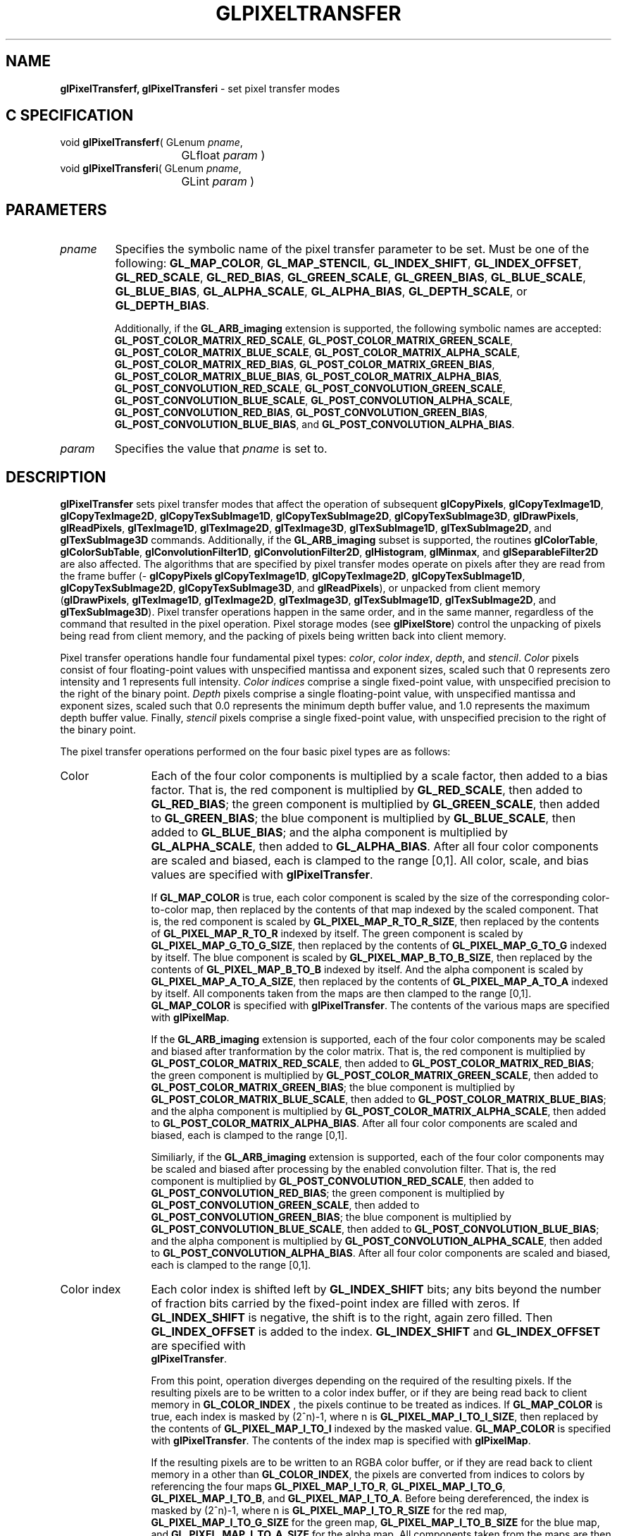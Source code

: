 '\" te  
'\"macro stdmacro
.ds Vn Version 1.2
.ds Dt 24 September 1999
.ds Re Release 1.2.1
.ds Dp May 22 14:46
.ds Dm 7 May 22 14:
.ds Xs 52457    17
.TH GLPIXELTRANSFER 3G
.SH NAME
.B "glPixelTransferf, glPixelTransferi
\- set pixel transfer modes

.SH C SPECIFICATION
void \f3glPixelTransferf\fP(
GLenum \fIpname\fP,
.nf
.ta \w'\f3void \fPglPixelTransferf( 'u
	GLfloat \fIparam\fP )
.fi
void \f3glPixelTransferi\fP(
GLenum \fIpname\fP,
.nf
.ta \w'\f3void \fPglPixelTransferi( 'u
	GLint \fIparam\fP )
.fi

.SH PARAMETERS
.TP \w'\f2pname\fP\ \ 'u 
\f2pname\fP
Specifies the symbolic name of the pixel transfer parameter to be set.
Must be one of the following:
\%\f3GL_MAP_COLOR\fP,
\%\f3GL_MAP_STENCIL\fP,
\%\f3GL_INDEX_SHIFT\fP,
\%\f3GL_INDEX_OFFSET\fP,
\%\f3GL_RED_SCALE\fP,
\%\f3GL_RED_BIAS\fP,
\%\f3GL_GREEN_SCALE\fP,
\%\f3GL_GREEN_BIAS\fP,
\%\f3GL_BLUE_SCALE\fP,
\%\f3GL_BLUE_BIAS\fP,
\%\f3GL_ALPHA_SCALE\fP,
\%\f3GL_ALPHA_BIAS\fP,
\%\f3GL_DEPTH_SCALE\fP, or
\%\f3GL_DEPTH_BIAS\fP.
.IP
Additionally, if the \%\f3GL_ARB_imaging\fP extension is supported, the
following symbolic names are accepted:
\%\f3GL_POST_COLOR_MATRIX_RED_SCALE\fP,
\%\f3GL_POST_COLOR_MATRIX_GREEN_SCALE\fP,
\%\f3GL_POST_COLOR_MATRIX_BLUE_SCALE\fP,
\%\f3GL_POST_COLOR_MATRIX_ALPHA_SCALE\fP,
\%\f3GL_POST_COLOR_MATRIX_RED_BIAS\fP,
\%\f3GL_POST_COLOR_MATRIX_GREEN_BIAS\fP,
\%\f3GL_POST_COLOR_MATRIX_BLUE_BIAS\fP,
\%\f3GL_POST_COLOR_MATRIX_ALPHA_BIAS\fP,
\%\f3GL_POST_CONVOLUTION_RED_SCALE\fP,
\%\f3GL_POST_CONVOLUTION_GREEN_SCALE\fP,
\%\f3GL_POST_CONVOLUTION_BLUE_SCALE\fP,
\%\f3GL_POST_CONVOLUTION_ALPHA_SCALE\fP,
\%\f3GL_POST_CONVOLUTION_RED_BIAS\fP,
\%\f3GL_POST_CONVOLUTION_GREEN_BIAS\fP,
\%\f3GL_POST_CONVOLUTION_BLUE_BIAS\fP, and
\%\f3GL_POST_CONVOLUTION_ALPHA_BIAS\fP.
.TP
\f2param\fP
Specifies the value that \f2pname\fP is set to.
.SH DESCRIPTION
\%\f3glPixelTransfer\fP sets pixel transfer modes that affect the operation of subsequent
\%\f3glCopyPixels\fP,
\%\f3glCopyTexImage1D\fP,
\%\f3glCopyTexImage2D\fP,
\%\f3glCopyTexSubImage1D\fP,
\%\f3glCopyTexSubImage2D\fP,
\%\f3glCopyTexSubImage3D\fP,
\%\f3glDrawPixels\fP,
\%\f3glReadPixels\fP,
\%\f3glTexImage1D\fP,
\%\f3glTexImage2D\fP,
\%\f3glTexImage3D\fP,
\%\f3glTexSubImage1D\fP,
\%\f3glTexSubImage2D\fP, and
\%\f3glTexSubImage3D\fP commands.
Additionally, if the \%\f3GL_ARB_imaging\fP subset is supported, the
routines
\%\f3glColorTable\fP,
\%\f3glColorSubTable\fP,
\%\f3glConvolutionFilter1D\fP,
\%\f3glConvolutionFilter2D\fP,
\%\f3glHistogram\fP,
\%\f3glMinmax\fP, and
\%\f3glSeparableFilter2D\fP are also affected.
The algorithms that are specified by pixel transfer modes operate on
pixels after they are read from the frame buffer
(\%\f3glCopyPixels\fP
\%\f3glCopyTexImage1D\fP,
\%\f3glCopyTexImage2D\fP,
\%\f3glCopyTexSubImage1D\fP,
\%\f3glCopyTexSubImage2D\fP,
\%\f3glCopyTexSubImage3D\fP, and
\%\f3glReadPixels\fP),
or unpacked from client memory
(\%\f3glDrawPixels\fP, \%\f3glTexImage1D\fP, \%\f3glTexImage2D\fP, \%\f3glTexImage3D\fP,
\%\f3glTexSubImage1D\fP, \%\f3glTexSubImage2D\fP, and \%\f3glTexSubImage3D\fP). 
Pixel transfer operations happen in the same order,
and in the same manner,
regardless of the command that resulted in the pixel operation.
Pixel storage modes
(see \%\f3glPixelStore\fP)
control the unpacking of pixels being read from client memory,
and the packing of pixels being written back into client memory.
.P
Pixel transfer operations handle four fundamental pixel types:
\f2color\fP,
\f2color index\fP,
\f2depth\fP, and
\f2stencil\fP.
\f2Color\fP pixels consist of four floating-point values
with unspecified mantissa and exponent sizes,
scaled such that 0 represents zero intensity
and 1 represents full intensity.
\f2Color indices\fP comprise a single fixed-point value,
with unspecified precision to the right of the binary point.
\f2Depth\fP pixels comprise a single floating-point value,
with unspecified mantissa and exponent sizes,
scaled such that 0.0 represents the minimum depth buffer value,
and 1.0 represents the maximum depth buffer value.
Finally,
\f2stencil\fP pixels comprise a single fixed-point value,
with unspecified precision to the right of the binary point.
.BP
.P
The pixel transfer operations performed on the four basic pixel types are 
as follows:
.TP 12
Color
Each of the four color components is multiplied by a scale factor,
then added to a bias factor.
That is,
the red component is multiplied by \%\f3GL_RED_SCALE\fP,
then added to \%\f3GL_RED_BIAS\fP;
the green component is multiplied by \%\f3GL_GREEN_SCALE\fP,
then added to \%\f3GL_GREEN_BIAS\fP;
the blue component is multiplied by \%\f3GL_BLUE_SCALE\fP,
then added to \%\f3GL_BLUE_BIAS\fP; and
the alpha component is multiplied by \%\f3GL_ALPHA_SCALE\fP,
then added to \%\f3GL_ALPHA_BIAS\fP.
After all four color components are scaled and biased,
each is clamped to the range [0,1].
All color, scale, and bias values are specified with \%\f3glPixelTransfer\fP.
.IP
If \%\f3GL_MAP_COLOR\fP is true,
each color component is scaled by the size of the corresponding
color-to-color map,
then replaced by the contents of that map indexed by the scaled component.
That is,
the red component is scaled by \%\f3GL_PIXEL_MAP_R_TO_R_SIZE\fP,
then replaced by the contents of \%\f3GL_PIXEL_MAP_R_TO_R\fP indexed by itself.
The green component is scaled by \%\f3GL_PIXEL_MAP_G_TO_G_SIZE\fP,
then replaced by the contents of \%\f3GL_PIXEL_MAP_G_TO_G\fP indexed by itself.
The blue component is scaled by \%\f3GL_PIXEL_MAP_B_TO_B_SIZE\fP,
then replaced by the contents of \%\f3GL_PIXEL_MAP_B_TO_B\fP indexed by itself.
And
the alpha component is scaled by \%\f3GL_PIXEL_MAP_A_TO_A_SIZE\fP,
then replaced by the contents of \%\f3GL_PIXEL_MAP_A_TO_A\fP indexed by itself.
All components taken from the maps are then clamped to the range [0,1].
\%\f3GL_MAP_COLOR\fP is specified with \%\f3glPixelTransfer\fP.
The contents of the various maps are specified with \%\f3glPixelMap\fP.
.IP
If the \%\f3GL_ARB_imaging\fP extension is supported, each of the four
color components may be scaled and biased after tranformation by the
color matrix.  
That is,
the red component is multiplied by \%\f3GL_POST_COLOR_MATRIX_RED_SCALE\fP,
then added to \%\f3GL_POST_COLOR_MATRIX_RED_BIAS\fP;
the green component is multiplied by \%\f3GL_POST_COLOR_MATRIX_GREEN_SCALE\fP,
then added to \%\f3GL_POST_COLOR_MATRIX_GREEN_BIAS\fP;
the blue component is multiplied by \%\f3GL_POST_COLOR_MATRIX_BLUE_SCALE\fP,
then added to \%\f3GL_POST_COLOR_MATRIX_BLUE_BIAS\fP; and
the alpha component is multiplied by \%\f3GL_POST_COLOR_MATRIX_ALPHA_SCALE\fP,
then added to \%\f3GL_POST_COLOR_MATRIX_ALPHA_BIAS\fP.
After all four color components are scaled and biased,
each is clamped to the range [0,1].
.IP
Similiarly, if the \%\f3GL_ARB_imaging\fP extension is supported, each of
the four color components may be scaled and biased after processing by
the enabled convolution filter.
That is,
the red component is multiplied by \%\f3GL_POST_CONVOLUTION_RED_SCALE\fP,
then added to \%\f3GL_POST_CONVOLUTION_RED_BIAS\fP;
the green component is multiplied by \%\f3GL_POST_CONVOLUTION_GREEN_SCALE\fP,
then added to \%\f3GL_POST_CONVOLUTION_GREEN_BIAS\fP;
the blue component is multiplied by \%\f3GL_POST_CONVOLUTION_BLUE_SCALE\fP,
then added to \%\f3GL_POST_CONVOLUTION_BLUE_BIAS\fP; and
the alpha component is multiplied by \%\f3GL_POST_CONVOLUTION_ALPHA_SCALE\fP,
then added to \%\f3GL_POST_CONVOLUTION_ALPHA_BIAS\fP.
After all four color components are scaled and biased,
each is clamped to the range [0,1].
.TP
Color index
Each color index is shifted left by \%\f3GL_INDEX_SHIFT\fP bits; any bits
beyond the number of fraction bits carried
by the fixed-point index are filled with zeros.
If \%\f3GL_INDEX_SHIFT\fP is negative,
the shift is to the right,
again zero filled.
Then \%\f3GL_INDEX_OFFSET\fP is added to the index.
\%\f3GL_INDEX_SHIFT\fP and \%\f3GL_INDEX_OFFSET\fP are specified with 
.br
\%\f3glPixelTransfer\fP.
.IP
From this point, operation diverges depending on the required  of
the resulting pixels.
If the resulting pixels are to be written to a color index buffer,
or if they are being read back to client memory in \%\f3GL_COLOR_INDEX\fP ,
the pixels continue to be treated as indices.
If \%\f3GL_MAP_COLOR\fP is true,
each index is masked by (2^n)-1,
where n is \%\f3GL_PIXEL_MAP_I_TO_I_SIZE\fP,
then replaced by the contents of \%\f3GL_PIXEL_MAP_I_TO_I\fP indexed by the
masked value.
\%\f3GL_MAP_COLOR\fP is specified with \%\f3glPixelTransfer\fP.
The contents of the index map is specified with \%\f3glPixelMap\fP.
.IP
If the resulting pixels are to be written to an RGBA color buffer,
or if they are read back to client memory in a  other than
\%\f3GL_COLOR_INDEX\fP,
the pixels are converted from indices to colors by referencing the
four maps
\%\f3GL_PIXEL_MAP_I_TO_R\fP,
\%\f3GL_PIXEL_MAP_I_TO_G\fP,
\%\f3GL_PIXEL_MAP_I_TO_B\fP, and
\%\f3GL_PIXEL_MAP_I_TO_A\fP.
Before being dereferenced,
the index is masked by (2^n)-1,
where n is
\%\f3GL_PIXEL_MAP_I_TO_R_SIZE\fP for the red map,
\%\f3GL_PIXEL_MAP_I_TO_G_SIZE\fP for the green map,
\%\f3GL_PIXEL_MAP_I_TO_B_SIZE\fP for the blue map, and
\%\f3GL_PIXEL_MAP_I_TO_A_SIZE\fP for the alpha map.
All components taken from the maps are then clamped to the range [0,1].
The contents of the four maps is specified with \%\f3glPixelMap\fP.
.TP
Depth
Each depth value is multiplied by \%\f3GL_DEPTH_SCALE\fP,
added to \%\f3GL_DEPTH_BIAS\fP,
then clamped to the range [0,1].
.TP
Stencil
Each index is shifted \%\f3GL_INDEX_SHIFT\fP bits just as a color index is,
then added to \%\f3GL_INDEX_OFFSET\fP.
If \%\f3GL_MAP_STENCIL\fP is true,
each index is masked by (2^n)-1,
where n is \%\f3GL_PIXEL_MAP_S_TO_S_SIZE\fP,
then replaced by the contents of \%\f3GL_PIXEL_MAP_S_TO_S\fP indexed by the
masked value.
.P
The following table gives the type,
initial value,
and range of valid values for each of the pixel transfer parameters
that are set with \%\f3glPixelTransfer\fP.

.Bd literal
 pname (Type, Initial Value, Valid Range)
 GL_MAP_COLOR (boolean, false, true/false)
 GL_MAP_STENCIL (boolean, false, true/false)
 GL_INDEX_SHIFT (integer, 0, -inf/inf)
 GL_INDEX_OFFSET (integer, 0, -inf/inf)
 GL_RED_SCALE (float, 1, -inf/inf)
 GL_GREEN_SCALE (float, 1, -inf/inf)
 GL_BLUE_SCALE (float, 1, -inf/inf)
 GL_ALPHA_SCALE (float, 1, -inf/inf)
 GL_DEPTH_SCALE (float, 1, -inf/inf)
 GL_RED_BIAS (float, 0, -inf/inf)
 GL_GREEN_BIAS (float, 0, -inf/inf)
 GL_BLUE_BIAS (float, 0, -inf/inf)
 GL_ALPHA_BIAS (float, 0, -inf/inf)
 GL_DEPTH_BIAS (float, 0, -inf/inf)
 GL_POST_COLOR_MATRIX_RED_SCALE (float, 1, -inf/inf)
 GL_POST_COLOR_MATRIX_GREEN_SCALE (float, 1, -inf/inf)
 GL_POST_COLOR_MATRIX_BLUE_SCALE (float, 1, -inf/inf)
 GL_POST_COLOR_MATRIX_ALPHA_SCALE (float, 1, -inf/inf)
 GL_POST_COLOR_MATRIX_RED_BIAS (float, 0, -inf/inf)
 GL_POST_COLOR_MATRIX_GREEN_BIAS (float, 0, -inf/inf)
 GL_POST_COLOR_MATRIX_BLUE_BIAS (float, 0, -inf/inf)
 GL_POST_COLOR_MATRIX_ALPHA_BIAS (float, 0, -inf/inf)
 GL_POST_CONVOLUTION_RED_SCALE (float, 1, -inf/inf)
 GL_POST_CONVOLUTION_GREEN_SCALE (float, 1, -inf/inf)
 GL_POST_CONVOLUTION_BLUE_SCALE (float, 1, -inf/inf)
 GL_POST_CONVOLUTION_ALPHA_SCALE (float, 1, -inf/inf)
 GL_POST_CONVOLUTION_RED_BIAS (float, 0, -inf/inf)
 GL_POST_CONVOLUTION_GREEN_BIAS (float, 0, -inf/inf)
 GL_POST_CONVOLUTION_BLUE_BIAS (float, 0, -inf/inf)
 GL_POST_CONVOLUTION_ALPHA_BIAS (float, 0, -inf/inf)
.Ed

.sp
\%\f3glPixelTransferf\fP can be used to set any pixel transfer parameter.
If the parameter type is boolean,
0 implies false and any other value implies true.
If \f2pname\fP is an integer parameter,
\f2param\fP is rounded to the nearest integer.
.P
Likewise,
\%\f3glPixelTransferi\fP can be used to set any of the
pixel transfer parameters.
Boolean parameters are set to false if \f2param\fP is 0 and to true otherwise.
\f2param\fP is converted to floating point before being assigned to real-valued parameters.
.SH NOTES
If a
\%\f3glColorTable\fP,
\%\f3glColorSubTable\fP,
\%\f3glConvolutionFilter1D\fP,
\%\f3glConvolutionFilter2D\fP,
\%\f3glCopyPixels\fP,
\%\f3glCopyTexImage1D\fP,
\%\f3glCopyTexImage2D\fP,
\%\f3glCopyTexSubImage1D\fP,
\%\f3glCopyTexSubImage2D\fP,
\%\f3glCopyTexSubImage3D\fP,
\%\f3glDrawPixels\fP,
\%\f3glReadPixels\fP,
\%\f3glSeparableFilter2D\fP,
\%\f3glTexImage1D\fP,
\%\f3glTexImage2D\fP,
\%\f3glTexImage3D\fP,
\%\f3glTexSubImage1D\fP,
\%\f3glTexSubImage2D\fP, or
\%\f3glTexSubImage3D\fP.
command is placed in a display list
(see \%\f3glNewList\fP and \%\f3glCallList\fP),
the pixel transfer mode settings in effect when the display list is
.I executed
are the ones that are used.
They may be different from the settings when the command was compiled
into the display list.
.SH ERRORS
\%\f3GL_INVALID_ENUM\fP is generated if \f2pname\fP is not an accepted value.
.P
\%\f3GL_INVALID_OPERATION\fP is generated if \%\f3glPixelTransfer\fP
is executed between the execution of \%\f3glBegin\fP
and the corresponding execution of \%\f3glEnd\fP.
.SH ASSOCIATED GETS
\%\f3glGet\fP with argument \%\f3GL_MAP_COLOR\fP
.br
\%\f3glGet\fP with argument \%\f3GL_MAP_STENCIL\fP
.br
\%\f3glGet\fP with argument \%\f3GL_INDEX_SHIFT\fP
.br
\%\f3glGet\fP with argument \%\f3GL_INDEX_OFFSET\fP
.br
\%\f3glGet\fP with argument \%\f3GL_RED_SCALE\fP
.br
\%\f3glGet\fP with argument \%\f3GL_RED_BIAS\fP
.br
\%\f3glGet\fP with argument \%\f3GL_GREEN_SCALE\fP
.br
\%\f3glGet\fP with argument \%\f3GL_GREEN_BIAS\fP
.br
\%\f3glGet\fP with argument \%\f3GL_BLUE_SCALE\fP
.br
\%\f3glGet\fP with argument \%\f3GL_BLUE_BIAS\fP
.br
\%\f3glGet\fP with argument \%\f3GL_ALPHA_SCALE\fP
.br
\%\f3glGet\fP with argument \%\f3GL_ALPHA_BIAS\fP
.br
\%\f3glGet\fP with argument \%\f3GL_DEPTH_SCALE\fP
.br
\%\f3glGet\fP with argument \%\f3GL_DEPTH_BIAS\fP
.br
\%\f3glGet\fP with argument \%\f3GL_POST_COLOR_MATRIX_RED_SCALE\fP
.br
\%\f3glGet\fP with argument \%\f3GL_POST_COLOR_MATRIX_RED_BIAS\fP
.br
\%\f3glGet\fP with argument \%\f3GL_POST_COLOR_MATRIX_GREEN_SCALE\fP
.br
\%\f3glGet\fP with argument \%\f3GL_POST_COLOR_MATRIX_GREEN_BIAS\fP
.br
\%\f3glGet\fP with argument \%\f3GL_POST_COLOR_MATRIX_BLUE_SCALE\fP
.br
\%\f3glGet\fP with argument \%\f3GL_POST_COLOR_MATRIX_BLUE_BIAS\fP
.br
\%\f3glGet\fP with argument \%\f3GL_POST_COLOR_MATRIX_ALPHA_SCALE\fP
.br
\%\f3glGet\fP with argument \%\f3GL_POST_COLOR_MATRIX_ALPHA_BIAS\fP
.br
\%\f3glGet\fP with argument \%\f3GL_POST_CONVOLUTION_RED_SCALE\fP
.br
\%\f3glGet\fP with argument \%\f3GL_POST_CONVOLUTION_RED_BIAS\fP
.br
\%\f3glGet\fP with argument \%\f3GL_POST_CONVOLUTION_GREEN_SCALE\fP
.br
\%\f3glGet\fP with argument \%\f3GL_POST_CONVOLUTION_GREEN_BIAS\fP
.br
\%\f3glGet\fP with argument \%\f3GL_POST_CONVOLUTION_BLUE_SCALE\fP
.br
\%\f3glGet\fP with argument \%\f3GL_POST_CONVOLUTION_BLUE_BIAS\fP
.br
\%\f3glGet\fP with argument \%\f3GL_POST_CONVOLUTION_ALPHA_SCALE\fP
.br
\%\f3glGet\fP with argument \%\f3GL_POST_CONVOLUTION_ALPHA_BIAS\fP
.SH SEE ALSO
\%\f3glCallList\fP,
\%\f3glColorTable\fP,
\%\f3glColorSubTable\fP,
\%\f3glConvolutionFilter1D\fP,
\%\f3glConvolutionFilter2D\fP,
\%\f3glCopyPixels\fP,
\%\f3glCopyTexImage1D\fP,
\%\f3glCopyTexImage2D\fP,
\%\f3glCopyTexSubImage1D\fP,
\%\f3glCopyTexSubImage2D\fP,
\%\f3glCopyTexSubImage3D\fP,
\%\f3glDrawPixels\fP,
\%\f3glNewList\fP,
\%\f3glPixelMap\fP,
\%\f3glPixelStore\fP,
\%\f3glPixelZoom\fP,
\%\f3glReadPixels\fP,
\%\f3glTexImage1D\fP,
\%\f3glTexImage2D\fP,
\%\f3glTexImage3D\fP,
\%\f3glTexSubImage1D\fP,
\%\f3glTexSubImage2D\fP,
\%\f3glTexSubImage3D\fP
